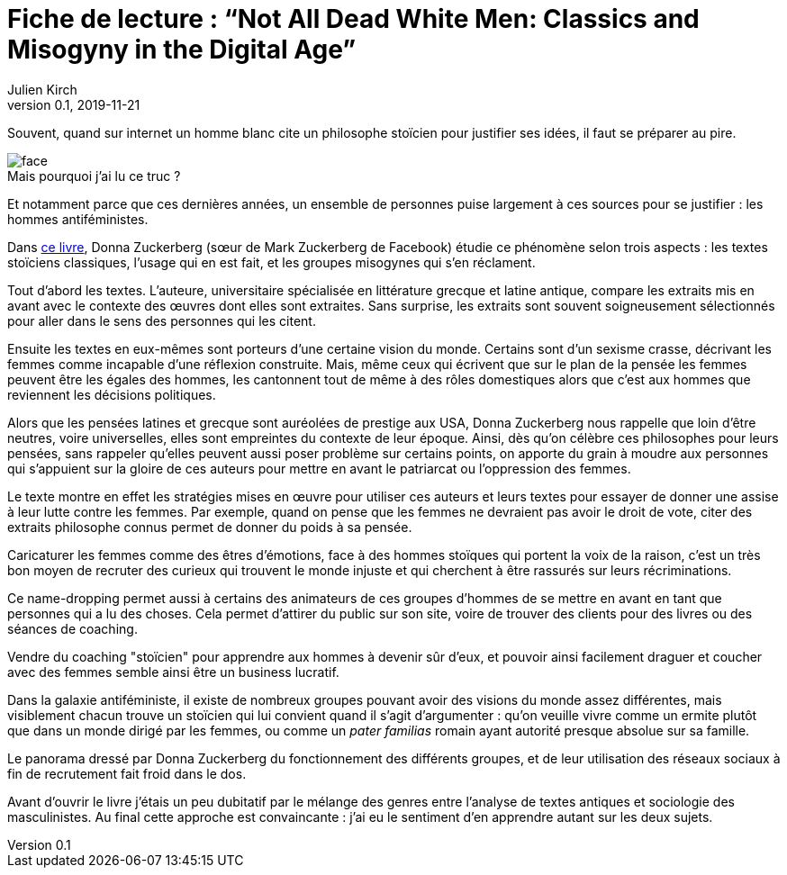 = Fiche de lecture{nbsp}: "`Not All Dead White Men: Classics and Misogyny in the Digital Age`"
Julien Kirch
v0.1, 2019-11-21
:article_lang: fr
:article_image: cover.jpg
:article_description: Le douloureux problème de la philosophie pour hommes blanc
:figure-caption!:

Souvent, quand sur internet un homme blanc cite un philosophe stoïcien pour justifier ses idées, il faut se préparer au pire.

image::face.jpg[title="Mais pourquoi j`'ai lu ce truc{nbsp}?"]

Et notamment parce que ces dernières années, un ensemble de personnes puise largement à ces sources pour se justifier{nbsp}: les hommes antiféministes.

Dans link:https://www.hup.harvard.edu/catalog.php?isbn=9780674975552[ce livre], Donna Zuckerberg (sœur de Mark Zuckerberg de Facebook) étudie ce phénomène selon trois aspects{nbsp}: les textes stoïciens classiques, l`'usage qui en est fait, et les groupes misogynes qui s`'en réclament.

Tout d`'abord les textes. L`'auteure, universitaire spécialisée en littérature grecque et latine antique, compare les extraits mis en avant avec le contexte des œuvres dont elles sont extraites.
Sans surprise, les extraits sont souvent soigneusement sélectionnés pour aller dans le sens des personnes qui les citent.

Ensuite les textes en eux-mêmes sont porteurs d`'une certaine vision du monde.
Certains sont d`'un sexisme crasse, décrivant les femmes comme incapable d`'une réflexion construite.
Mais, même ceux qui écrivent que sur le plan de la pensée les femmes peuvent être les égales des hommes, les cantonnent tout de même à des rôles domestiques alors que c`'est aux hommes que reviennent les décisions politiques.

Alors que les pensées latines et grecque sont auréolées de prestige aux USA, Donna Zuckerberg nous rappelle que loin d`'être neutres, voire universelles, elles sont empreintes du contexte de leur époque.
Ainsi, dès qu`'on célèbre ces philosophes pour leurs pensées, sans rappeler qu`'elles peuvent aussi poser problème sur certains points, on apporte du grain à moudre aux personnes qui s`'appuient sur la gloire de ces auteurs pour mettre en avant le patriarcat ou l`'oppression des femmes.

Le texte montre en effet les stratégies mises en œuvre pour utiliser ces auteurs et leurs textes pour essayer de donner une assise à leur lutte contre les femmes.
Par exemple, quand on pense que les femmes ne devraient pas avoir le droit de vote, citer des extraits philosophe connus permet de donner du poids à sa pensée.

Caricaturer les femmes comme des êtres d`'émotions, face à des hommes stoïques qui portent la voix de la raison, c`'est un très bon moyen de recruter des curieux qui trouvent le monde injuste et qui cherchent à être rassurés sur leurs récriminations.

Ce name-dropping permet aussi à certains des animateurs de ces groupes d`'hommes de se mettre en avant en tant que personnes qui a lu des choses.
Cela permet d`'attirer du public sur son site, voire de trouver des clients pour des livres ou des séances de coaching.

Vendre du coaching "stoïcien" pour apprendre aux hommes à devenir sûr d`'eux, et pouvoir ainsi facilement draguer et coucher avec des femmes semble ainsi être un business lucratif.

Dans la galaxie antiféministe, il existe de nombreux groupes pouvant avoir des visions du monde assez différentes, mais visiblement chacun trouve un stoïcien qui lui convient quand il s`'agit d`'argumenter{nbsp}: qu`'on veuille vivre comme un ermite plutôt que dans un monde dirigé par les femmes, ou comme un _pater familias_ romain ayant autorité presque absolue sur sa famille.

Le panorama dressé par Donna Zuckerberg du fonctionnement des différents groupes, et de leur utilisation des réseaux sociaux à fin de recrutement fait froid dans le dos.

Avant d`'ouvrir le livre j`'étais un peu dubitatif par le mélange des genres entre l`'analyse de textes antiques et sociologie des masculinistes.
Au final cette approche est convaincante{nbsp}: j`'ai eu le sentiment d`'en apprendre autant sur les deux sujets.
